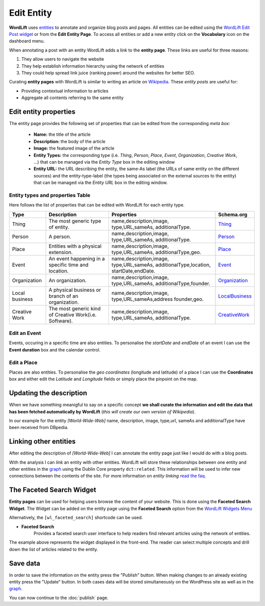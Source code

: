 Edit Entity
========
**WordLift** uses `entities <key-concepts.html#entity>`_ to annotate and organize blog posts and pages. 
All entities can be edited using the `WordLift Edit Post widget <analysis.html#wordLift-edit-post-widget>`_ or from the **Edit Entity Page**. To access all entities or add a new entity click on the **Vocabolary** icon on the dashboard menu. 

.. image:: /images/wordlift-edit-entity-vocabulary.png

When annotating a post with an entity WordLift adds a link to the **entity page**. 
These links are useful for three reasons:

1. They allow users to navigate the website
2. They help establish information hierarchy using the network of entities
3. They could help spread link juice (ranking power) around the websites for better SEO.

Curating **entity pages** with WordLift is similar to writing an article on `Wikipedia <http://wikipedia.org>`_. These *entity posts* are useful for: 

* Providing contextual information to articles
* Aggregate all contents referring to the same entity  

..
	Referencing posts
	_____________

	Entities are saved in the WordPress databases as `custom posts <http://codex.wordpress.org/Post_Types>`_. Entities are related to blog posts and pages that are listed as **Referencing Posts** in the editing screen.  

	.. image:: /images/wordlift-edit-entity-referencing-posts.png

	In our case I can see that the entity *[Tim Berners-Lee]* is associated with the post *Hello World!*

Edit entity properties
_____________

The entity page provides the following set of properties that can be edited from the corresponding *meta box*:

	- **Name:** the title of the article 
	- **Description:** the body of the article
	- **Image:** the featured image of the article
	- **Entity Types:** the corresponding type (i.e. *Thing*, *Person*, *Place*, *Event*, *Organization*, *Creative Work*, ...) that can be managed via the *Entity Type* box in the editing window
	- **Entity URL:** the URL describing the entity, the same-As label (the URLs of same entity on the different sources) and the entity-type-label (the types being associated on the external sources to the entity) that can be managed via the *Entity URL* box in the editing window.

.. image:: /images/wordlift-edit-entity-informations.png  

Entity types and properties Table
-------------------------------
Here follows the list of properties that can be edited with WordLift for each entity type.

+--------------+--------------------+----------------------------+-------------------+
|     Type     |    Description     |         Properties         |     Schema.org    |
+==============+====================+============================+===================+
| Thing        |The most generic    |name,description,image,     | Thing_            |
|              |type of entity.     |type,URL,sameAs,            |                   |
|              |                    |additionalType.             |                   |
+--------------+--------------------+----------------------------+-------------------+
| Person       |A person.           |name,description,image,     | Person_           |
|              |                    |type,URL,sameAs,            |                   |
|              |                    |additionalType.             |                   |
+--------------+--------------------+----------------------------+-------------------+
| Place        |Entities            |name,description,image,     | Place_            |
|              |with a physical     |type,URL,sameAs,            |                   |
|              |extension.          |additionalType,geo.         |                   |
+--------------+--------------------+----------------------------+-------------------+
| Event        |An event happening  |name,description,image,     | Event_            |
|              |in a specific time  |type,URL,sameAs,            |                   |
|              |and location.       |additionalType,location,    |                   |
|              |                    |startDate,endDate.          |                   |
+--------------+--------------------+----------------------------+-------------------+
| Organization |An organization.    |name,description,image,     | Organization_     |
|              |                    |type,URL,sameAs,            |                   |
|              |                    |additionalType,founder.     |                   |
+--------------+--------------------+----------------------------+-------------------+
| Local        |A physical business |name,description,image,     | LocalBusiness_    |
| business     |or branch of an     |type,URL,sameAs,address     |                   |
|              |organization.       |founder,geo.                |                   |
+--------------+--------------------+----------------------------+-------------------+
| Creative     |The most generic    |name,description,image,     | CreativeWork_     |
| Work	       |kind of Creative    |type,URL,sameAs,            |                   |
|              |Work(i.e. Software).|additionalType.             |                   |
+--------------+--------------------+----------------------------+-------------------+

Edit an Event
-------------------------------
Events, occuring in a specific time are also entities. To personalise the *startDate* and *endDate* of an event I can use the **Event duration** box and the calendar control.

.. image:: /images/wordlift-edit-entity-event.png

Edit a Place
-------------------------------
Places are also entities. To personalise the *geo coordinates* (longitude and latitude) of a place I can use the **Coordinates** box and either edit the *Latitude* and *Longitude* fields or simply place the pinpoint on the map.

.. image:: /images/wordlift-edit-entity-place.png


Updating the description
_____________

When we have something meanigful to say on a specific concept **we shall curate the information and edit the data that has been fetched automatically by WordLift** (*this will create our own version of Wikipedia*). 

In our example for the entity *[World-Wide-Web]* name, description, image, type,url, sameAs and additionalType have been received from DBpedia.

Linking other entities
_____________

After editing the description of *[World-Wide-Web]* I can annotate the entity page just like I would do with a blog posts. 

With the analysis I can *link* an entity with other entities. WordLift will store these relationships between one entity and other entities in the `graph <key-concepts.html#knowledge-graph>`_ using the Dublin Core property ``dct:related``. This information will be used to infer new connections between the contents of the site. For more information on *entity linking* `read the faq <faq.html#when-should-i-link-one-entity-to-another>`_.   

..
	Entities being *linked* are listed as **Releated Entities** in the editing screen of the entity.

	.. image:: /images/wordlift-content-analysis-new-entity-related-entity.png


The Faceted Search Widget
_____________

**Entity pages** can be used for helping users browse the content of your website. This is done using the **Faceted Search Widget**. 
The Widget can be added on the entity page using the **Faceted Search** option from the `WordLift Widgets Menu <analysis.html#wordlift-widgets-menu>`_ 

.. image:: /images/wordlift-edit-entity-faceted-search-widget.png

Alternatively, the ``[wl_faceted_search]`` shortcode can be used.

* **Faceted Search** 
		|	Provides a faceted search user interface to help readers find relevant articles using the network of entities.  

.. image:: /images/wordlift-edit-entity-faceted-search-widget-frontend.gif

The example above represents the widget displayed in the front-end. The reader can select multiple concepts and drill down the list of articles related to the entity. 

Save data
_____________

In order to save the information on the entity press the "Publish" button.  
When making changes to an already existing entity press the "Update" button. In both cases data will be stored simultaneously on the WordPress site as well as in the `graph <key-concepts.html#knowledge-graph>`_.

You can now continue to the :doc:`publish` page.

.. _Thing: http://schema.org/Thing
.. _Person: http://schema.org/Person
.. _Place: http://schema.org/Place
.. _Event: http://schema.org/Event
.. _Organization: http://schema.org/Organization
.. _CreativeWork: http://schema.org/CreativeWork
.. _LocalBusiness: http://schema.org/LocalBusiness